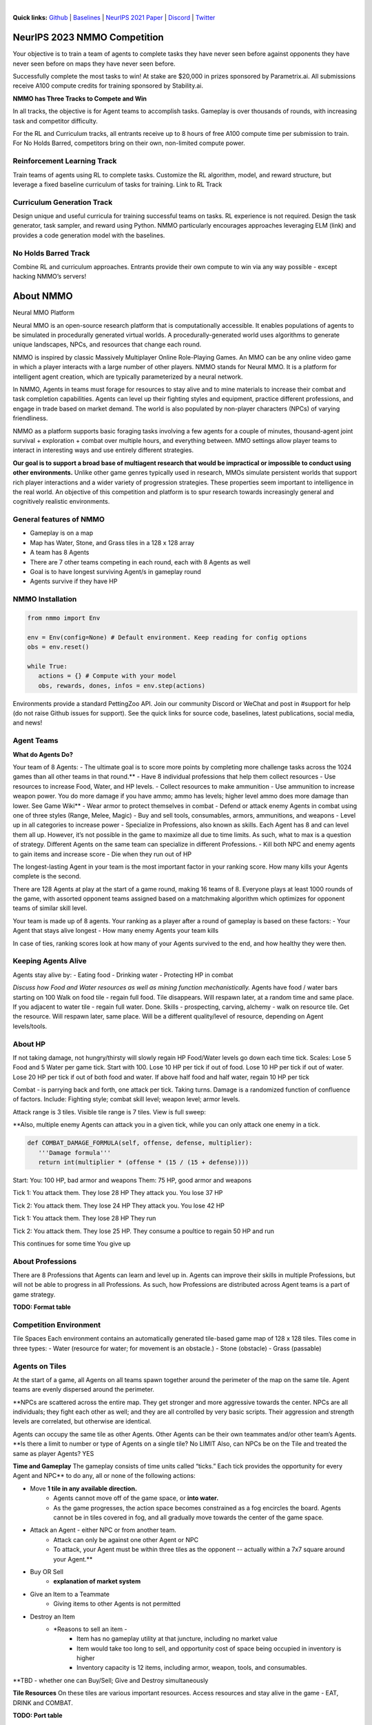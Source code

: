 .. |icon| image:: /resource/icon/icon_pixel.png

.. role:: python(code)
    :language: python

.. raw:: html

    <center>
      <video width=100% height="auto" nocontrols autoplay muted loop>
        <source src="_static/zoom.mp4" type="video/mp4">
        Your browser does not support this mp4.
      </video>
    </center>

|

..
  **News:** We have released an open call for collaborations following several recent usability improvements and a successful pilot project

**Quick links:** `Github <https://github.com/neuralmmo>`_ | `Baselines <https://wandb.ai/jsuarez/NeuralMMO/reportlist>`_ | `NeurIPS 2021 Paper <https://datasets-benchmarks-proceedings.neurips.cc/paper/2021/hash/44f683a84163b3523afe57c2e008bc8c-Abstract-round1.html>`_ | `Discord <https://discord.gg/BkMmFUC>`_ | `Twitter <https://twitter.com/jsuarez5341>`_


|icon| NeurIPS 2023 NMMO Competition
####################################

Your objective is to train a team of agents to complete tasks they have never seen before against opponents they have never seen before on maps they have never seen before. 

Successfully complete the most tasks to win! 
At stake are $20,000 in prizes sponsored by Parametrix.ai.
All submissions receive A100 compute credits for training sponsored by Stability.ai. 

**NMMO has Three Tracks to Compete and Win**

In all tracks, the objective is for Agent teams to accomplish tasks. Gameplay is over thousands of rounds, with increasing task and competitor difficulty. 

For the RL and Curriculum tracks, all entrants receive up to 8 hours of free A100 compute time per submission to train. For No Holds Barred, competitors bring on their own, non-limited compute power.

Reinforcement Learning Track
****************************

Train teams of agents using RL to complete tasks. Customize the RL algorithm, model, and reward structure, but leverage a fixed baseline curriculum of tasks for training.
Link to RL Track

.. dropdown:: Details

   This is an opportunity for RL enthusiasts to test your skills building agents that can survive and thrive in a massively multi-agent environment full of potential adversaries. Your task is to implement an RL learned policy that defines how your 8 Agent team performs within a novel environment. At the outset of each game, your team will receive a random, generated task. Completing the task scores points. The winner scores the most points across thousands of game rounds.  

   Reinforcement Learning track includes control over the RL algorithm, environment rewards signal, observation featurization, and the neural network architecture. The presentation and sampling of tasks are provided by the baseline and are treated as constants. All RL Agent Teams are trained on the same baseline task curriculum. While hybrid methods are allowed, with the new emphasis on tasks, it is unlikely that pure traditional scripting will be effective.

Curriculum Generation Track
***************************

Design unique and useful curricula for training successful teams on tasks. RL experience is not required. Design the task generator, task sampler, and reward using Python. NMMO particularly encourages approaches leveraging ELM (link) and provides a code generation model with the baselines.

.. dropdown:: Details

   The Curriculum track is a great way for coders to compete and participate, without the need for RL or AI/ML! Link to Curriculum Track.

   All curriculum developers are paired with identical baseline policy RL Agent teams. Your objective is to create a curriculum of tasks for the Agent team to evaluate or train on. You will receive performance metrics to see how effective the curriculum is and iterate your training curriculum. The reinforcement learning algorithm, observation featurization, and neural network architecture are provided by the baseline and remain constant across teams.

   Once trained on your curriculum, your Agent team policy will compete to complete novel, held-out tasks in live competition across over a thousand rounds of increasing difficulty. 

   .. code-block:: python

      # Insert actual code here:
      metrics = train_on_tasks(tasks)
      metrics = evaluate_on_tasks(tasks)

      tasks = make_some_tasks()
      metrics = evaluate_on_tasks(tasks)

      if tasks_are_good:
         train_on_tasks(tasks)


No Holds Barred Track
*********************

Combine RL and curriculum approaches. Entrants provide their own compute to win via any way possible - except hacking NMMO’s servers!

.. dropdown:: Details

   Deploy both RL and Curriculum approaches to create the ultimate 8 Agent team policy. All methods are open and no constraints on (self-provided) compute. Only restrictions are: no hacking or unauthorized modifications of the game or other submissions. 

About NMMO
##########

Neural MMO Platform

Neural MMO is an open-source research platform that is computationally accessible. It enables populations of agents to be simulated in procedurally generated virtual worlds. A procedurally-generated world uses algorithms to generate unique landscapes, NPCs, and resources that change each round.

NMMO is inspired by classic Massively Multiplayer Online Role-Playing Games. An MMO can be any online video game in which a player interacts with a large number of other players. NMMO stands for Neural MMO. It is a platform for intelligent agent creation, which are typically parameterized by a neural network. 

In NMMO, Agents in teams must forage for resources to stay alive and to mine materials to increase their combat and task completion capabilities. Agents can level up their fighting styles and equipment, practice different professions, and engage in trade based on market demand. The world is also populated by non-player characters (NPCs) of varying friendliness. 

NMMO as a platform supports basic foraging tasks involving a few agents for a couple of minutes, thousand-agent joint survival + exploration + combat over multiple hours, and everything between. MMO settings allow player teams to interact in interesting ways and use entirely different strategies. 

**Our goal is to support a broad base of multiagent research that would be impractical or impossible to conduct using other environments.** Unlike other game genres typically used in research, MMOs simulate persistent worlds that support rich player interactions and a wider variety of progression strategies. These properties seem important to intelligence in the real world. An objective of this competition and platform is to spur research towards increasingly general and cognitively realistic environments. 

General features of NMMO
************************

- Gameplay is on a map
- Map has Water, Stone, and Grass tiles in a 128 x 128 array
- A team has 8 Agents
- There are 7 other teams competing in each round, each with 8 Agents as well
- Goal is to have longest surviving Agent/s in gameplay round
- Agents survive if they have HP

NMMO Installation
*****************

.. code-block:: python

   from nmmo import Env

   env = Env(config=None) # Default environment. Keep reading for config options
   obs = env.reset()

   while True:
      actions = {} # Compute with your model
      obs, rewards, dones, infos = env.step(actions)

Environments provide a standard PettingZoo API. Join our community Discord or WeChat and post in #support for help (do not raise Github issues for support). See the quick links for source code, baselines, latest publications, social media, and news!

Agent Teams 
***********

**What do Agents Do?**

Your team of 8 Agents:
- The ultimate goal is to score more points by completing more challenge tasks across the 1024 games than all other teams in that round.**
- Have 8 individual professions that help them collect resources 
- Use resources to increase Food, Water, and HP levels.
- Collect resources to make ammunition 
- Use ammunition to increase weapon power. You do more damage if you have ammo; ammo has levels; higher level ammo does more damage than lower. See Game Wiki**
- Wear armor to protect themselves in combat
- Defend or attack enemy Agents in combat using one of three styles (Range, Melee, Magic)
- Buy and sell tools, consumables, armors, ammunitions, and weapons
- Level up in all categories to increase power
- Specialize in Professions, also known as skills. Each Agent has 8 and can level them all up. However, it’s not possible in the game to maximize all due to time limits. As such, what to max is a question of strategy. Different Agents on the same team can specialize in different Professions. 
- Kill both NPC and enemy agents to gain items and increase score
- Die when they run out of HP


The longest-lasting Agent in your team is the most important factor in your ranking score. How many kills your Agents complete is the second. 

There are 128 Agents at play at the start of a game round, making 16 teams of 8. Everyone plays at least 1000 rounds of the game, with assorted opponent teams assigned based on a matchmaking algorithm which optimizes for opponent teams of similar skill level. 

Your team is made up of 8 agents. Your ranking as a player after a round of gameplay is based on these factors:
- Your Agent that stays alive longest
- How many enemy Agents your team kills

In case of ties, ranking scores look at how many of your Agents survived to the end, and how healthy they were then. 

Keeping Agents Alive
********************

Agents stay alive by:
- Eating food
- Drinking water
- Protecting HP in combat

*Discuss how Food and Water resources as well as mining function mechanistically.*
Agents have food / water bars starting on 100
Walk on food tile - regain full food. Tile disappears. Will respawn later, at a random time and same place. 
If you adjacent to water tile - regain full water. Done.
Skills - prospecting, carving, alchemy - walk on resource tile. Get the resource. Will respawn later, same place. Will be a different quality/level of resource, depending on Agent levels/tools.

About HP
********

If not taking damage, not hungry/thirsty will slowly regain HP
Food/Water levels go down each time tick. 
Scales: Lose 5 Food and 5 Water per game tick. Start with 100.
Lose 10 HP per tick if out of food. Lose 10 HP per tick if out of water. Lose 20 HP per tick if out of both food and water.
If above half food and half water, regain 10 HP per tick


Combat - is parrying back and forth, one attack per tick. Taking turns. Damage is a randomized function of confluence of factors. Include: Fighting style; combat skill level; weapon level; armor levels. 


Attack range is 3 tiles. 
Visible tile range is 7 tiles.
View is full sweep:

**Also, multiple enemy Agents can attack you in a given tick, while you can only attack one enemy in a tick. 


.. code-block:: python

   def COMBAT_DAMAGE_FORMULA(self, offense, defense, multiplier):
      '''Damage formula'''
      return int(multiplier * (offense * (15 / (15 + defense))))

Start:
You: 100 HP, bad armor and weapons
Them: 75 HP, good armor and weapons


Tick 1:
You attack them. They lose 28 HP
They attack you. You lose 37 HP


Tick 2:
You attack them. They lose 24 HP
They attack you. You lose 42 HP


Tick 1: 
You attack them. They lose 28 HP
They run


Tick 2: You attack them. They lose 25 HP.
They consume a poultice to regain 50 HP and run


This continues for some time
You give up


About Professions
*****************

There are 8 Professions that Agents can learn and level up in. Agents can improve their skills in multiple Professions, but will not be able to progress in all Professions. As such, how Professions are distributed across Agent teams is a part of game strategy.

**TODO: Format table**

Competition Environment 
***********************


Tile Spaces
Each environment contains an automatically generated tile-based game map of 128 x 128 tiles. Tiles come in three types:
- Water (resource for water; for movement is an obstacle.)
- Stone (obstacle)
- Grass (passable)


Agents on Tiles
***************

At the start of a game, all Agents on all teams spawn together around the perimeter of the map on the same tile. Agent teams are evenly dispersed around the perimeter. 


**NPCs are scattered across the entire map. They get stronger and more aggressive towards the center. NPCs are all individuals; they fight each other as well; and they are all controlled by very basic scripts. Their aggression and strength levels are correlated, but otherwise are identical. 

Agents can occupy the same tile as other Agents. Other Agents can be their own teammates and/or other team’s Agents. **Is there a limit to number or type of Agents on a single tile? No LIMIT Also, can NPCs be on the Tile and treated the same as player Agents? YES

**Time and Gameplay**
The gameplay consists of time units called “ticks.” Each tick provides the opportunity for every Agent and NPC** to do any, all or none of the following actions:

- Move **1 tile in any available direction.**
   - Agents cannot move off of the game space, or **into water.** 
   - As the game progresses, the action space becomes constrained as a fog encircles the board. Agents cannot be in tiles covered in fog, and all gradually move towards the center of the game space.
- Attack an Agent - either NPC or from another team.
   - Attack can only be against one other Agent or NPC
   - To attack, your Agent must be within three tiles as the opponent -- actually within a 7x7 square around your Agent.**
- Buy OR Sell
   - **explanation of market system**
- Give an Item to a Teammate
   - Giving items to other Agents is not permitted
- Destroy an Item
   - *Reasons to sell an item - 
      - Item has no gameplay utility at that juncture, including no market value
      - Item would take too long to sell, and opportunity cost of space being occupied in inventory is higher
      - Inventory capacity is 12 items, including armor, weapon, tools, and consumables.

**TBD - whether one can Buy/Sell; Give and Destroy simultaneously

**Tile Resources**
On these tiles are various important resources. Access resources and stay alive in the game - EAT, DRINK and COMBAT.

**TODO: Port table**

**Market: Buy and Sell Resources**

Gold is the currency for buying and selling goods in NMMO. Gold comes in full units, and cannot be sub-divided. Gold is acquired by selling items, and used for buying items.

Prices are set by **Explain market pricing here
Agents set their own prices and receive gold when someone is willing to accept their price. Within the same team, can gift to one another. 

**TODO**


Tasks
*****

**In process**

**About Tasks**
- Goal is to accomplish specific tasks from the curriculum for points. Tasks are randomly generated and assigned at the beginning of each round. If a Team accomplishes a Task, they receive 1 point for the round. 
- Each team receives different tasks from one another each round.
- Difficulty of the tasks evens out, as all teams compete with each other 1024 rounds to determine the best teams overall in that group.
- Based on the average scores, teams are placed in the next round of 1024 with other teams whose performance matches their own.


Task = objective needed to complete within the game. In a game round, tasks are concatenated based on AND, OR, or NOT. Probably Maximum of 5 subtasks in a given challenge task, maybe more commonly 3 subtasks.

Inflict(damage_type, quantity) - 
Damage_type = 3 combat styles 
Quantity = 1-100 HP out of total 100 HP
Ex. Inflict 5 damage with melee

Defeat(npc/player, level)
npc/player = NPC or Player, Unit = 1
Level = 1-10
Defeat a level 5 npc

Achieve(skill, level)
Skill = 8 skills (Professions)
Level = 10
Ex: Achieve level 5 prospecting

Harvest(resource, level)
Resource = 5 resources
Level = 10 levels
Ex: collect a level 3 shard

Equip(type, level)
Type = Hat, Top, Bottom
Level = 10
Ex: equip a level 5 hat

Hoard(gold) - Accumulate a total of 20 gold as a team
Gold: Units of transaction ingots

Group(num_tiles, num_teammates) - Always stay within 5 tiles of at least 3 of your teammates
Num_tiles: Variable starting with tile you’re as 0
Num_teammates: Self evident. Stay together-ish

Spread(num_tiles, num_teammates) - Always stay at least 5 tiles away from at least 3 of your teammates
Opposite of Group

Defend(teammate) - Don’t let your 3rd teammate die
Teammate: Specific member of your team can’t die

Eliminate(team, direction) - Eliminate the team that spawns to your right
Team: ID # of team
Direction: Left; Right

.. code-block:: text

  @inproceedings{NEURIPS DATASETS AND BENCHMARKS2021_44f683a8,
    author = {Suarez, Joseph and Du, Yilun and Zhu, Clare and Mordatch, Igor and Isola, Phillip},
    booktitle = {Proceedings of the Neural Information Processing Systems Track on Datasets and Benchmarks},
    editor = {J. Vanschoren and S. Yeung},
    pages = {},
    title = {The Neural MMO Platform for Massively Multiagent Research},
    url = {https://datasets-benchmarks-proceedings.neurips.cc/paper/2021/file/44f683a84163b3523afe57c2e008bc8c-Paper-round1.pdf},
    volume = {1},
    year = {2021}
  }

.. figure:: /resource/figure/web/NMMO_NeurIPS2021_Poster.jpg

|

|icon| Installation
###################

Official support: Ubuntu 20.04, WSL, and MacOS. Tested with Anaconda Python 3.9

.. code-block:: python
   :caption: Packaged installation
   
   # Install NMMO with baseline dependencies (quotes for mac compatibility).
   pip install "nmmo[cleanrl]"
   
   # Clone baselines repository. Optional but recommended: setup WanDB integration.
   git clone https://github.com/neuralmmo/baselines nmmo-baselines
   echo YOUR_WANDB_API_KEY > nmmo-baselines/wandb_api_key

   #Run a quick demo (download client below)
   python -m demos.minimal

Download the latest client `here <https://github.com/neuralmmo/client/releases>`_ (WSL users: do this on your Windows host). Start the demo and run the executable for your platform in client/UnityClient/. After a few seconds, the demo console will show a connection message and the client will load the map. The on-screen instructions demonstrate how to pan and zoom. You can also click on agents to examine their skill levels. The in-game console (which you can toggle with tab) gives you access to a number of overlay visualiztions.

.. code-block:: python
   :caption: Setup from source for developers (slow without --depth=1)

   mkdir neural-mmo && cd neural-mmo

   git clone https://github.com/neuralmmo/environment
   git clone https://github.com/neuralmmo/baselines
   git clone https://github.com/neuralmmo/client
   
   echo YOUR_WANDB_API_KEY > baselines/wandb_api_key
   cd environment && pip install -e .[all]

|icon| Gallery
##############

Perspective and UI
******************

.. figure:: /resource/image/minimal.png

| 

Overlays
********

.. figure:: /resource/image/overlays.png

| 

Multiscale Terrain Generation
*****************************

.. figure:: /resource/image/large_map.png

|

Overhead Render
***************

.. figure:: /resource/image/rendered_map.png

| 

.. _collaborations:

|icon| Call for Collaborations
##############################

Following the platform's `publication <https://datasets-benchmarks-proceedings.neurips.cc/paper/2021/hash/44f683a84163b3523afe57c2e008bc8c-Abstract-round1.html>`_ in NeurIPS 2021, we are excited to announce an open call for collaborations!

Eligibility *(at least one of)*
   - You are affiliated with an academic lab (professor/PhD student/postdoc)
   - You have previously published in a relevent area (RL, PCG, etc)
   - You are a corporate researcher with substantial freedom to publish
   - You have a substantial engineering background and want to help with core development

Excepting prospective developers, your objectives should include first-author publication at a reputable venue. We (Joseph Suarez and Phillip Isola, MIT) would be included in the least important author slots. Compared to working independently, we can offer:

Benefits:
   - Extended support and custom features
   - Project-specific guidance, having developed the platform
   - An invitation to our monthly group meetings
   - Scoop insurance (we avoid duplicate projects)
   - Introductions to other practitioners in our community

Contact me via Discord or email (in the publication) if you are interested.
